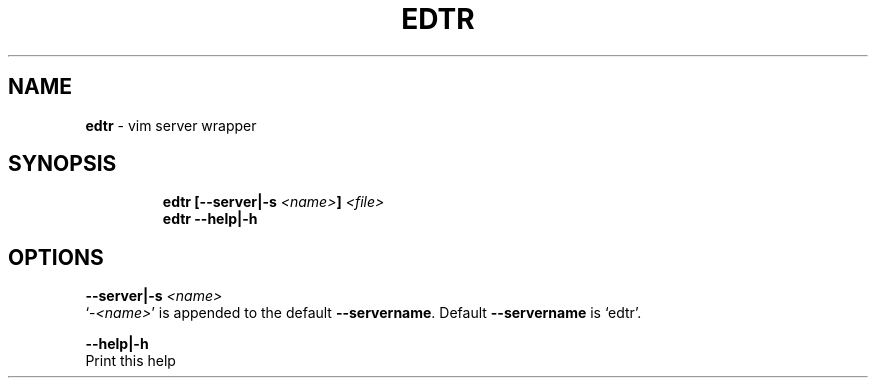 .TH EDTR 1 2019\-10\-21 Linux "User Manuals"
.hy
.SH NAME
.PP
\f[B]edtr\f[R] - vim server wrapper
.SH SYNOPSIS
.IP
.nf
\f[B]
edtr [--server|-s \fI<name>\fP] \fI<file>\fP
edtr --help|-h
\f[R]
.fi
.SH OPTIONS
.PP
\f[B]--server|-s \fI<name>\fP\f[R]
.PD 0
.P
.PD
`-\f[B]\fI<name>\fP\f[R]' is appended to the default \f[B]--servername\f[R].
Default \f[B]--servername\f[R] is `edtr'.
.PP
\f[B]--help|-h\f[R]
.PD 0
.P
.PD
Print this help
